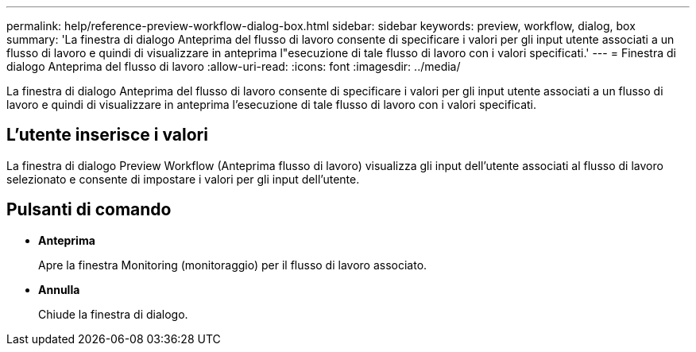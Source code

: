 ---
permalink: help/reference-preview-workflow-dialog-box.html 
sidebar: sidebar 
keywords: preview, workflow, dialog, box 
summary: 'La finestra di dialogo Anteprima del flusso di lavoro consente di specificare i valori per gli input utente associati a un flusso di lavoro e quindi di visualizzare in anteprima l"esecuzione di tale flusso di lavoro con i valori specificati.' 
---
= Finestra di dialogo Anteprima del flusso di lavoro
:allow-uri-read: 
:icons: font
:imagesdir: ../media/


[role="lead"]
La finestra di dialogo Anteprima del flusso di lavoro consente di specificare i valori per gli input utente associati a un flusso di lavoro e quindi di visualizzare in anteprima l'esecuzione di tale flusso di lavoro con i valori specificati.



== L'utente inserisce i valori

La finestra di dialogo Preview Workflow (Anteprima flusso di lavoro) visualizza gli input dell'utente associati al flusso di lavoro selezionato e consente di impostare i valori per gli input dell'utente.



== Pulsanti di comando

* *Anteprima*
+
Apre la finestra Monitoring (monitoraggio) per il flusso di lavoro associato.

* *Annulla*
+
Chiude la finestra di dialogo.


